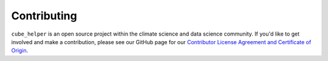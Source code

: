 Contributing
^^^^^^^^^^^^
``cube_helper`` is an open source project within the climate science and data science community.
If you'd like to get involved and make a contribution, please see our GitHub page for our
`Contributor License Agreement and Certificate of Origin`_.

.. _Contributor License Agreement and Certificate of Origin: https://github.com/MetOffice/cube_helper/blob/master/CONTRIBUTING.md
